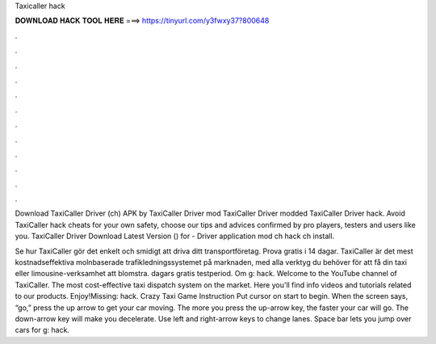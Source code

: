 Taxicaller hack



𝐃𝐎𝐖𝐍𝐋𝐎𝐀𝐃 𝐇𝐀𝐂𝐊 𝐓𝐎𝐎𝐋 𝐇𝐄𝐑𝐄 ===> https://tinyurl.com/y3fwxy37?800648



.



.



.



.



.



.



.



.



.



.



.



.

Download TaxiCaller Driver (ch) APK by  TaxiCaller Driver mod TaxiCaller Driver modded TaxiCaller Driver hack. Avoid TaxiCaller hack cheats for your own safety, choose our tips and advices confirmed by pro players, testers and users like you. TaxiCaller Driver Download Latest Version () for  - Driver application mod ch hack ch install.

Se hur TaxiCaller gör det enkelt och smidigt att driva ditt transportföretag. Prova gratis i 14 dagar. TaxiCaller är det mest kostnadseffektiva molnbaserade trafikledningssystemet på marknaden, med alla verktyg du behöver för att få din taxi eller limousine-verksamhet att blomstra. dagars gratis testperiod. Om g: hack. Welcome to the YouTube channel of TaxiCaller. The most cost-effective taxi dispatch system on the market. Here you'll find info videos and tutorials related to our products. Enjoy!Missing: hack. Crazy Taxi Game Instruction Put cursor on start to begin. When the screen says, “go,” press the up arrow to get your car moving. The more you press the up-arrow key, the faster your car will go. The down-arrow key will make you decelerate. Use left and right-arrow keys to change lanes. Space bar lets you jump over cars for g: hack.
